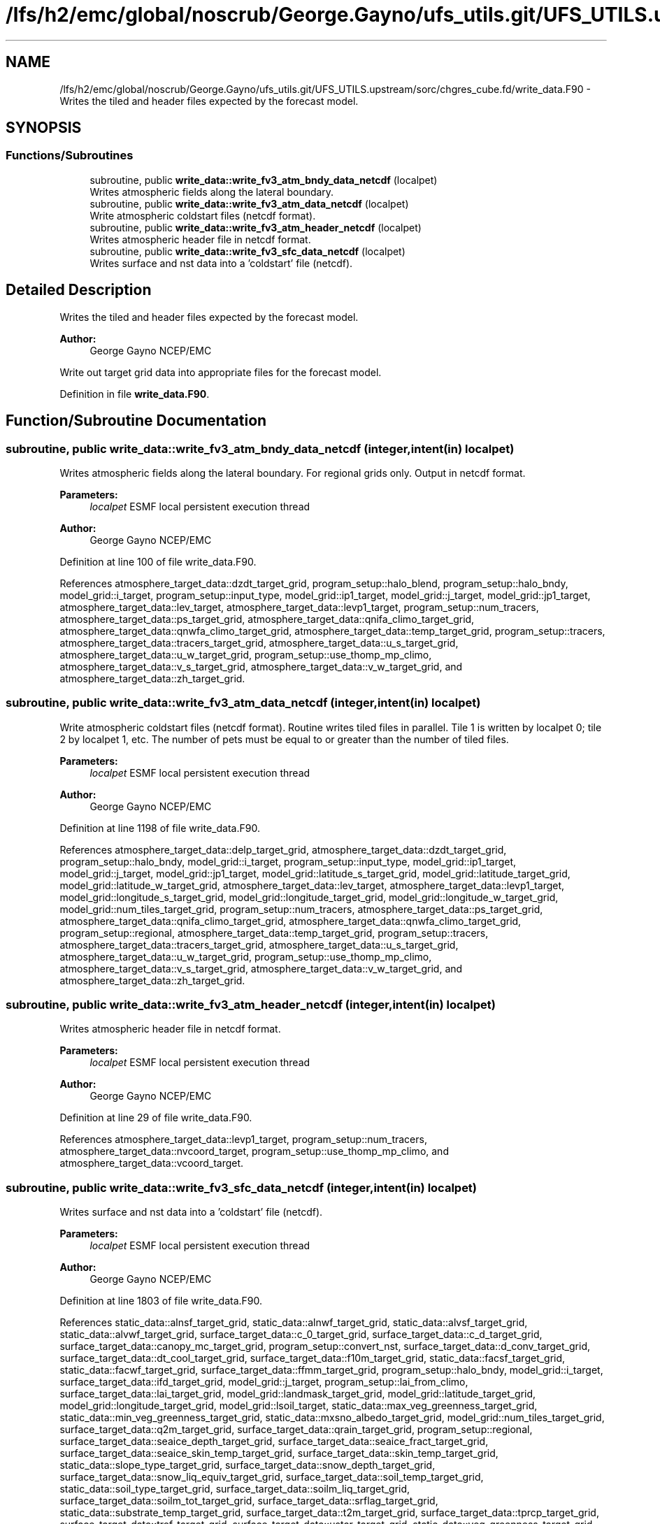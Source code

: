 .TH "/lfs/h2/emc/global/noscrub/George.Gayno/ufs_utils.git/UFS_UTILS.upstream/sorc/chgres_cube.fd/write_data.F90" 3 "Mon Apr 17 2023" "Version 1.10.0" "chgres_cube" \" -*- nroff -*-
.ad l
.nh
.SH NAME
/lfs/h2/emc/global/noscrub/George.Gayno/ufs_utils.git/UFS_UTILS.upstream/sorc/chgres_cube.fd/write_data.F90 \- Writes the tiled and header files expected by the forecast model\&.  

.SH SYNOPSIS
.br
.PP
.SS "Functions/Subroutines"

.in +1c
.ti -1c
.RI "subroutine, public \fBwrite_data::write_fv3_atm_bndy_data_netcdf\fP (localpet)"
.br
.RI "Writes atmospheric fields along the lateral boundary\&. "
.ti -1c
.RI "subroutine, public \fBwrite_data::write_fv3_atm_data_netcdf\fP (localpet)"
.br
.RI "Write atmospheric coldstart files (netcdf format)\&. "
.ti -1c
.RI "subroutine, public \fBwrite_data::write_fv3_atm_header_netcdf\fP (localpet)"
.br
.RI "Writes atmospheric header file in netcdf format\&. "
.ti -1c
.RI "subroutine, public \fBwrite_data::write_fv3_sfc_data_netcdf\fP (localpet)"
.br
.RI "Writes surface and nst data into a 'coldstart' file (netcdf)\&. "
.in -1c
.SH "Detailed Description"
.PP 
Writes the tiled and header files expected by the forecast model\&. 


.PP
\fBAuthor:\fP
.RS 4
George Gayno NCEP/EMC
.RE
.PP
Write out target grid data into appropriate files for the forecast model\&. 
.PP
Definition in file \fBwrite_data\&.F90\fP\&.
.SH "Function/Subroutine Documentation"
.PP 
.SS "subroutine, public write_data::write_fv3_atm_bndy_data_netcdf (integer, intent(in) localpet)"

.PP
Writes atmospheric fields along the lateral boundary\&. For regional grids only\&. Output in netcdf format\&.
.PP
\fBParameters:\fP
.RS 4
\fIlocalpet\fP ESMF local persistent execution thread 
.RE
.PP
\fBAuthor:\fP
.RS 4
George Gayno NCEP/EMC 
.RE
.PP

.PP
Definition at line 100 of file write_data\&.F90\&.
.PP
References atmosphere_target_data::dzdt_target_grid, program_setup::halo_blend, program_setup::halo_bndy, model_grid::i_target, program_setup::input_type, model_grid::ip1_target, model_grid::j_target, model_grid::jp1_target, atmosphere_target_data::lev_target, atmosphere_target_data::levp1_target, program_setup::num_tracers, atmosphere_target_data::ps_target_grid, atmosphere_target_data::qnifa_climo_target_grid, atmosphere_target_data::qnwfa_climo_target_grid, atmosphere_target_data::temp_target_grid, program_setup::tracers, atmosphere_target_data::tracers_target_grid, atmosphere_target_data::u_s_target_grid, atmosphere_target_data::u_w_target_grid, program_setup::use_thomp_mp_climo, atmosphere_target_data::v_s_target_grid, atmosphere_target_data::v_w_target_grid, and atmosphere_target_data::zh_target_grid\&.
.SS "subroutine, public write_data::write_fv3_atm_data_netcdf (integer, intent(in) localpet)"

.PP
Write atmospheric coldstart files (netcdf format)\&. Routine writes tiled files in parallel\&. Tile 1 is written by localpet 0; tile 2 by localpet 1, etc\&. The number of pets must be equal to or greater than the number of tiled files\&.
.PP
\fBParameters:\fP
.RS 4
\fIlocalpet\fP ESMF local persistent execution thread 
.RE
.PP
\fBAuthor:\fP
.RS 4
George Gayno NCEP/EMC 
.RE
.PP

.PP
Definition at line 1198 of file write_data\&.F90\&.
.PP
References atmosphere_target_data::delp_target_grid, atmosphere_target_data::dzdt_target_grid, program_setup::halo_bndy, model_grid::i_target, program_setup::input_type, model_grid::ip1_target, model_grid::j_target, model_grid::jp1_target, model_grid::latitude_s_target_grid, model_grid::latitude_target_grid, model_grid::latitude_w_target_grid, atmosphere_target_data::lev_target, atmosphere_target_data::levp1_target, model_grid::longitude_s_target_grid, model_grid::longitude_target_grid, model_grid::longitude_w_target_grid, model_grid::num_tiles_target_grid, program_setup::num_tracers, atmosphere_target_data::ps_target_grid, atmosphere_target_data::qnifa_climo_target_grid, atmosphere_target_data::qnwfa_climo_target_grid, program_setup::regional, atmosphere_target_data::temp_target_grid, program_setup::tracers, atmosphere_target_data::tracers_target_grid, atmosphere_target_data::u_s_target_grid, atmosphere_target_data::u_w_target_grid, program_setup::use_thomp_mp_climo, atmosphere_target_data::v_s_target_grid, atmosphere_target_data::v_w_target_grid, and atmosphere_target_data::zh_target_grid\&.
.SS "subroutine, public write_data::write_fv3_atm_header_netcdf (integer, intent(in) localpet)"

.PP
Writes atmospheric header file in netcdf format\&. 
.PP
\fBParameters:\fP
.RS 4
\fIlocalpet\fP ESMF local persistent execution thread 
.RE
.PP
\fBAuthor:\fP
.RS 4
George Gayno NCEP/EMC 
.RE
.PP

.PP
Definition at line 29 of file write_data\&.F90\&.
.PP
References atmosphere_target_data::levp1_target, program_setup::num_tracers, atmosphere_target_data::nvcoord_target, program_setup::use_thomp_mp_climo, and atmosphere_target_data::vcoord_target\&.
.SS "subroutine, public write_data::write_fv3_sfc_data_netcdf (integer, intent(in) localpet)"

.PP
Writes surface and nst data into a 'coldstart' file (netcdf)\&. 
.PP
\fBParameters:\fP
.RS 4
\fIlocalpet\fP ESMF local persistent execution thread 
.RE
.PP
\fBAuthor:\fP
.RS 4
George Gayno NCEP/EMC 
.RE
.PP

.PP
Definition at line 1803 of file write_data\&.F90\&.
.PP
References static_data::alnsf_target_grid, static_data::alnwf_target_grid, static_data::alvsf_target_grid, static_data::alvwf_target_grid, surface_target_data::c_0_target_grid, surface_target_data::c_d_target_grid, surface_target_data::canopy_mc_target_grid, program_setup::convert_nst, surface_target_data::d_conv_target_grid, surface_target_data::dt_cool_target_grid, surface_target_data::f10m_target_grid, static_data::facsf_target_grid, static_data::facwf_target_grid, surface_target_data::ffmm_target_grid, program_setup::halo_bndy, model_grid::i_target, surface_target_data::ifd_target_grid, model_grid::j_target, program_setup::lai_from_climo, surface_target_data::lai_target_grid, model_grid::landmask_target_grid, model_grid::latitude_target_grid, model_grid::longitude_target_grid, model_grid::lsoil_target, static_data::max_veg_greenness_target_grid, static_data::min_veg_greenness_target_grid, static_data::mxsno_albedo_target_grid, model_grid::num_tiles_target_grid, surface_target_data::q2m_target_grid, surface_target_data::qrain_target_grid, program_setup::regional, surface_target_data::seaice_depth_target_grid, surface_target_data::seaice_fract_target_grid, surface_target_data::seaice_skin_temp_target_grid, surface_target_data::skin_temp_target_grid, static_data::slope_type_target_grid, surface_target_data::snow_depth_target_grid, surface_target_data::snow_liq_equiv_target_grid, surface_target_data::soil_temp_target_grid, static_data::soil_type_target_grid, surface_target_data::soilm_liq_target_grid, surface_target_data::soilm_tot_target_grid, surface_target_data::srflag_target_grid, static_data::substrate_temp_target_grid, surface_target_data::t2m_target_grid, surface_target_data::tprcp_target_grid, surface_target_data::tref_target_grid, surface_target_data::ustar_target_grid, static_data::veg_greenness_target_grid, static_data::veg_type_target_grid, surface_target_data::w_0_target_grid, surface_target_data::w_d_target_grid, surface_target_data::xs_target_grid, surface_target_data::xt_target_grid, surface_target_data::xtts_target_grid, surface_target_data::xu_target_grid, surface_target_data::xv_target_grid, surface_target_data::xz_target_grid, surface_target_data::xzts_target_grid, surface_target_data::z0_target_grid, surface_target_data::z_c_target_grid, and surface_target_data::zm_target_grid\&.
.SH "Author"
.PP 
Generated automatically by Doxygen for chgres_cube from the source code\&.
